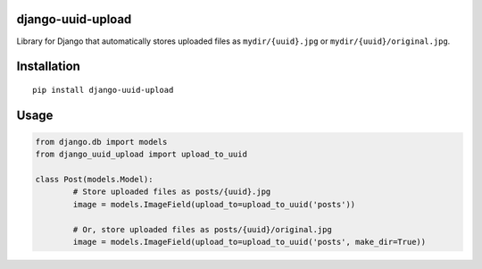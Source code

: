 django-uuid-upload
==================

Library for Django that automatically stores uploaded files as ``mydir/{uuid}.jpg`` or ``mydir/{uuid}/original.jpg``.


Installation
============

::

        pip install django-uuid-upload


Usage
=====

.. code:: python

	from django.db import models
	from django_uuid_upload import upload_to_uuid

	class Post(models.Model):
		# Store uploaded files as posts/{uuid}.jpg
		image = models.ImageField(upload_to=upload_to_uuid('posts'))
		
		# Or, store uploaded files as posts/{uuid}/original.jpg
		image = models.ImageField(upload_to=upload_to_uuid('posts', make_dir=True))